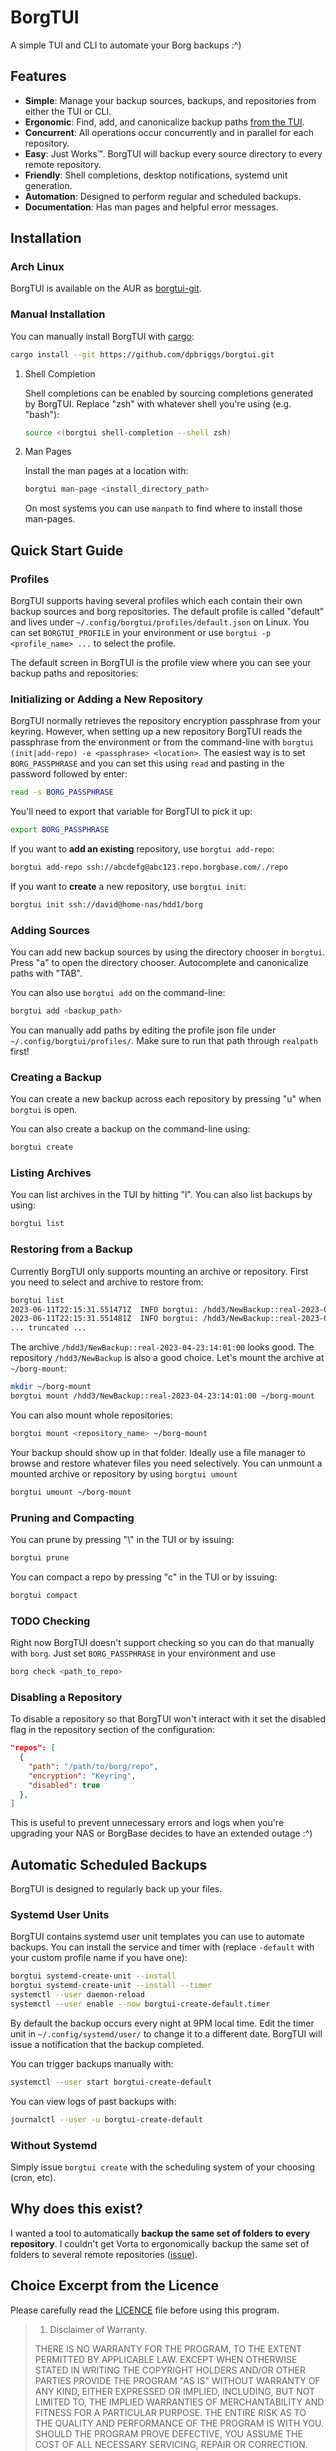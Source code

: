* BorgTUI

A simple TUI and CLI to automate your Borg backups :^)

[[https://user-images.githubusercontent.com/5560032/244952009-ae19036a-8044-4c00-8d42-5305ad6a9860.png][https://user-images.githubusercontent.com/5560032/244952009-ae19036a-8044-4c00-8d42-5305ad6a9860.png]]

** Features

- *Simple*: Manage your backup sources, backups, and repositories from either the TUI or CLI.
- *Ergonomic*: Find, add, and canonicalize backup paths [[https://user-images.githubusercontent.com/5560032/244952253-57126b10-d749-4337-9eb4-d6633ee8e0a5.png][from the TUI]].
- *Concurrent*: All operations occur concurrently and in parallel for each repository.
- *Easy*: Just Works™. BorgTUI will backup every source directory to every remote repository.
- *Friendly*: Shell completions, desktop notifications, systemd unit generation.
- *Automation*: Designed to perform regular and scheduled backups.
- *Documentation*: Has man pages and helpful error messages.

** Installation

*** Arch Linux

BorgTUI is available on the AUR as [[https://aur.archlinux.org/packages/borgtui-git][borgtui-git]].

*** Manual Installation

You can manually install BorgTUI with [[https://doc.rust-lang.org/cargo/getting-started/installation.html][cargo]]:

#+begin_src bash
cargo install --git https://github.com/dpbriggs/borgtui.git
#+end_src

**** Shell Completion

Shell completions can be enabled by sourcing completions generated by BorgTUI. Replace "zsh" with whatever shell you're using (e.g. "bash"):

#+begin_src bash
source <(borgtui shell-completion --shell zsh)
#+end_src

**** Man Pages

Install the man pages at a location with:

#+begin_src bash
borgtui man-page <install_directory_path>
#+end_src

On most systems you can use =manpath= to find where to install those man-pages.

** Quick Start Guide

*** Profiles

BorgTUI supports having several profiles which each contain their own backup sources and borg repositories.
The default profile is called "default" and lives under =~/.config/borgtui/profiles/default.json= on Linux.
You can set =BORGTUI_PROFILE= in your environment or use =borgtui -p <profile_name> ...= to select the profile.

The default screen in BorgTUI is the profile view where you can see your backup paths and repositories:

[[https://user-images.githubusercontent.com/5560032/244976922-1fbc3393-a4ba-44be-8b2c-31b3cc02b831.png][https://user-images.githubusercontent.com/5560032/244976922-1fbc3393-a4ba-44be-8b2c-31b3cc02b831.png]]

*** Initializing or Adding a New Repository

BorgTUI normally retrieves the repository encryption passphrase from your keyring. However, when setting up a new repository
BorgTUI reads the passphrase from the environment or from the command-line with =borgtui (init|add-repo) -e <passphrase> <location>=.
The easiest way is to set =BORG_PASSPHRASE= and you can set this using =read= and pasting in the password followed by enter:

#+begin_src bash
read -s BORG_PASSPHRASE
#+end_src

You'll need to export that variable for BorgTUI to pick it up:

#+begin_src bash
export BORG_PASSPHRASE
#+end_src

If you want to *add an existing* repository, use =borgtui add-repo=:

#+begin_src bash
borgtui add-repo ssh://abcdefg@abc123.repo.borgbase.com/./repo
#+end_src

If you want to *create* a new repository, use =borgtui init=:

#+begin_src bash
borgtui init ssh://david@home-nas/hdd1/borg
#+end_src

*** Adding Sources

You can add new backup sources by using the directory chooser in =borgtui=.
Press "a" to open the directory chooser. Autocomplete and canonicalize paths with "TAB".

[[https://user-images.githubusercontent.com/5560032/244952253-57126b10-d749-4337-9eb4-d6633ee8e0a5.png][https://user-images.githubusercontent.com/5560032/244952253-57126b10-d749-4337-9eb4-d6633ee8e0a5.png]]

You can also use =borgtui add= on the command-line:

#+begin_src bash
borgtui add <backup_path>
#+end_src

You can manually add paths by editing the profile json file under =~/.config/borgtui/profiles/=.
Make sure to run that path through =realpath= first!

*** Creating a Backup

You can create a new backup across each repository by pressing "u" when =borgtui= is open.

[[https://user-images.githubusercontent.com/5560032/244974358-5322a8b0-6e0f-4893-ac3d-0b1eeeecacae.png][https://user-images.githubusercontent.com/5560032/244974358-5322a8b0-6e0f-4893-ac3d-0b1eeeecacae.png]]

You can also create a backup on the command-line using:

#+begin_src bash
borgtui create
#+end_src

*** Listing Archives

You can list archives in the TUI by hitting "l". You can also list backups by using:

#+begin_src bash
borgtui list
#+end_src

*** Restoring from a Backup

Currently BorgTUI only supports mounting an archive or repository. First you need to select and archive to restore from:

#+begin_src bash
borgtui list
2023-06-11T22:15:31.551471Z  INFO borgtui: /hdd3/NewBackup::real-2023-04-23:14:01:00
2023-06-11T22:15:31.551481Z  INFO borgtui: /hdd3/NewBackup::real-2023-04-23:23:27:23
... truncated ...
#+end_src

The archive =/hdd3/NewBackup::real-2023-04-23:14:01:00= looks good. The repository =/hdd3/NewBackup= is also a good choice.
Let's mount the archive at =~/borg-mount=:

#+begin_src bash
mkdir ~/borg-mount
borgtui mount /hdd3/NewBackup::real-2023-04-23:14:01:00 ~/borg-mount
#+end_src

You can also mount whole repositories:

#+begin_src bash
borgtui mount <repository_name> ~/borg-mount
#+end_src

Your backup should show up in that folder. Ideally use a file manager to browse and restore whatever files you need selectively.
You can unmount a mounted archive or repository by using =borgtui umount=

#+begin_src bash
borgtui umount ~/borg-mount
#+end_src

*** Pruning and Compacting

You can prune by pressing "\" in the TUI or by issuing:

#+begin_src bash
borgtui prune
#+end_src

You can compact a repo by pressing "c" in the TUI or by issuing:

#+begin_src bash
borgtui compact
#+end_src

*** TODO Checking

Right now BorgTUI doesn't support checking so you can do that manually with =borg=. Just set =BORG_PASSPHRASE= in your environment and use

#+begin_src bash
borg check <path_to_repo>
#+end_src

*** Disabling a Repository

To disable a repository so that BorgTUI won't interact with it set the disabled flag in the repository section of the configuration:

#+begin_src json
  "repos": [
    {
      "path": "/path/to/borg/repo",
      "encryption": "Keyring",
      "disabled": true
    },
  ]
#+end_src

This is useful to prevent unnecessary errors and logs when you're upgrading your NAS or BorgBase decides to have an extended outage :^)

** Automatic Scheduled Backups

BorgTUI is designed to regularly back up your files.

*** Systemd User Units

BorgTUI contains systemd user unit templates you can use to automate backups. You can install the service and timer with (replace =-default= with your custom profile name if you have one):

#+begin_src bash
borgtui systemd-create-unit --install
borgtui systemd-create-unit --install --timer
systemctl --user daemon-reload
systemctl --user enable --now borgtui-create-default.timer
#+end_src

By default the backup occurs every night at 9PM local time. Edit the timer unit in =~/.config/systemd/user/= to change it to a different date.
BorgTUI will issue a notification that the backup completed.

You can trigger backups manually with:

#+begin_src bash
systemctl --user start borgtui-create-default
#+end_src

You can view logs of past backups with:

#+begin_src bash
journalctl --user -u borgtui-create-default
#+end_src

*** Without Systemd

Simply issue =borgtui create= with the scheduling system of your choosing (cron, etc).

** Why does this exist?

I wanted a tool to automatically *backup the same set of folders to every repository*.
I couldn't get Vorta to ergonomically backup the same set of folders to several remote repositories ([[https://github.com/borgbase/vorta/issues/942][issue]]).

** Choice Excerpt from the Licence

Please carefully read the [[file:LICENCE][LICENCE]] file before using this program.

#+begin_quote
  15. Disclaimer of Warranty.

  THERE IS NO WARRANTY FOR THE PROGRAM, TO THE EXTENT PERMITTED BY
APPLICABLE LAW.  EXCEPT WHEN OTHERWISE STATED IN WRITING THE COPYRIGHT
HOLDERS AND/OR OTHER PARTIES PROVIDE THE PROGRAM "AS IS" WITHOUT WARRANTY
OF ANY KIND, EITHER EXPRESSED OR IMPLIED, INCLUDING, BUT NOT LIMITED TO,
THE IMPLIED WARRANTIES OF MERCHANTABILITY AND FITNESS FOR A PARTICULAR
PURPOSE.  THE ENTIRE RISK AS TO THE QUALITY AND PERFORMANCE OF THE PROGRAM
IS WITH YOU.  SHOULD THE PROGRAM PROVE DEFECTIVE, YOU ASSUME THE COST OF
ALL NECESSARY SERVICING, REPAIR OR CORRECTION.

  16. Limitation of Liability.

  IN NO EVENT UNLESS REQUIRED BY APPLICABLE LAW OR AGREED TO IN WRITING
WILL ANY COPYRIGHT HOLDER, OR ANY OTHER PARTY WHO MODIFIES AND/OR CONVEYS
THE PROGRAM AS PERMITTED ABOVE, BE LIABLE TO YOU FOR DAMAGES, INCLUDING ANY
GENERAL, SPECIAL, INCIDENTAL OR CONSEQUENTIAL DAMAGES ARISING OUT OF THE
USE OR INABILITY TO USE THE PROGRAM (INCLUDING BUT NOT LIMITED TO LOSS OF
DATA OR DATA BEING RENDERED INACCURATE OR LOSSES SUSTAINED BY YOU OR THIRD
PARTIES OR A FAILURE OF THE PROGRAM TO OPERATE WITH ANY OTHER PROGRAMS),
EVEN IF SUCH HOLDER OR OTHER PARTY HAS BEEN ADVISED OF THE POSSIBILITY OF
SUCH DAMAGES.
#+end_quote

** Note

This work is not affiliated with my employer in any way.

